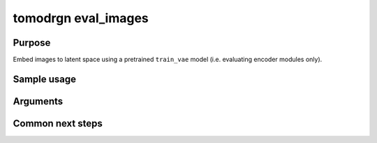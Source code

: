tomodrgn eval_images
===========================

Purpose
--------
Embed images to latent space using a pretrained ``train_vae`` model (i.e. evaluating encoder modules only).

Sample usage
------------


Arguments
---------

.. option:: particles

    Path to input "image series" subtomogram star file. First positional argument.



Common next steps
------------------

